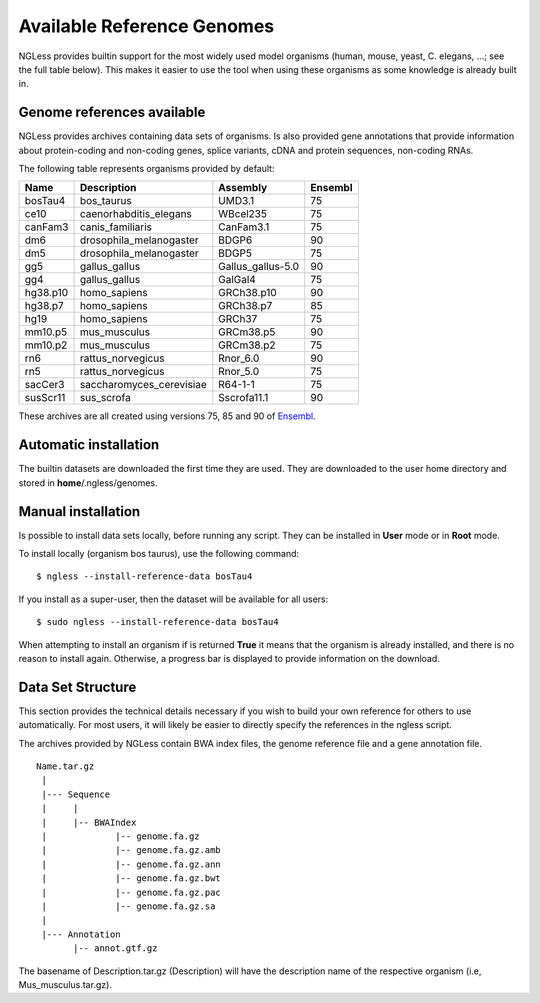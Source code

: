 .. _Organisms:

Available Reference Genomes
===========================

NGLess provides builtin support for the most widely used model organisms
(human, mouse, yeast, C. elegans, ...; see the full table below). This makes it
easier to use the tool when using these organisms as some knowledge is already
built in.

Genome references available
---------------------------

NGLess provides archives containing data sets of organisms. Is also provided
gene annotations that provide information about protein-coding and non-coding
genes, splice variants, cDNA and protein sequences, non-coding RNAs.

The following table represents organisms provided by default:

+-----------+-----------------------------+-------------------+---------+
| Name      | Description                 | Assembly          | Ensembl |
+===========+=============================+===================+=========+
| bosTau4   | bos\_taurus                 | UMD3.1            | 75      |
+-----------+-----------------------------+-------------------+---------+
| ce10      | caenorhabditis\_elegans     | WBcel235          | 75      |
+-----------+-----------------------------+-------------------+---------+
| canFam3   | canis\_familiaris           | CanFam3.1         | 75      |
+-----------+-----------------------------+-------------------+---------+
| dm6       | drosophila\_melanogaster    | BDGP6             | 90      |
+-----------+-----------------------------+-------------------+---------+
| dm5       | drosophila\_melanogaster    | BDGP5             | 75      |
+-----------+-----------------------------+-------------------+---------+
| gg5       | gallus_gallus               | Gallus_gallus-5.0 | 90      |
+-----------+-----------------------------+-------------------+---------+
| gg4       | gallus_gallus               | GalGal4           | 75      |
+-----------+-----------------------------+-------------------+---------+
| hg38.p10  | homo\_sapiens               | GRCh38.p10        | 90      |
+-----------+-----------------------------+-------------------+---------+
| hg38.p7   | homo\_sapiens               | GRCh38.p7         | 85      |
+-----------+-----------------------------+-------------------+---------+
| hg19      | homo\_sapiens               | GRCh37            | 75      |
+-----------+-----------------------------+-------------------+---------+
| mm10.p5   | mus\_musculus               | GRCm38.p5         | 90      |
+-----------+-----------------------------+-------------------+---------+
| mm10.p2   | mus\_musculus               | GRCm38.p2         | 75      |
+-----------+-----------------------------+-------------------+---------+
| rn6       | rattus\_norvegicus          | Rnor\_6.0         | 90      |
+-----------+-----------------------------+-------------------+---------+
| rn5       | rattus\_norvegicus          | Rnor\_5.0         | 75      |
+-----------+-----------------------------+-------------------+---------+
| sacCer3   | saccharomyces\_cerevisiae   | R64-1-1           | 75      |
+-----------+-----------------------------+-------------------+---------+
| susScr11  | sus\_scrofa                 | Sscrofa11.1       | 90      |
+-----------+-----------------------------+-------------------+---------+

These archives are all created using versions 75, 85 and 90 of `Ensembl
<http://www.ensembl.org/>`__.

Automatic installation
----------------------

The builtin datasets are downloaded the first time they are used. They are
downloaded to the user home directory and stored in **home**/.ngless/genomes.

Manual installation
--------------------

Is possible to install data sets locally, before running any script. They can
be installed in **User** mode or in **Root** mode.

To install locally (organism bos taurus), use the following command::

  $ ngless --install-reference-data bosTau4

If you install as a super-user, then the dataset will be available for all
users::

  $ sudo ngless --install-reference-data bosTau4

When attempting to install an organism if is returned **True** it means that
the organism is already installed, and there is no reason to install again.
Otherwise, a progress bar is displayed to provide information on the download.

Data Set Structure
-------------------

This section provides the technical details necessary if you wish to build your
own reference for others to use automatically. For most users, it will likely
be easier to directly specify the references in the ngless script.

The archives provided by NGLess contain BWA index files, the genome reference
file and a gene annotation file.

::

 Name.tar.gz
  |
  |--- Sequence
  |     |
  |     |-- BWAIndex
  |             |-- genome.fa.gz
  |             |-- genome.fa.gz.amb
  |             |-- genome.fa.gz.ann
  |             |-- genome.fa.gz.bwt
  |             |-- genome.fa.gz.pac
  |             |-- genome.fa.gz.sa
  |
  |--- Annotation
        |-- annot.gtf.gz

The basename of Description.tar.gz (Description) will have the description name
of the respective organism (i.e, Mus_musculus.tar.gz).

